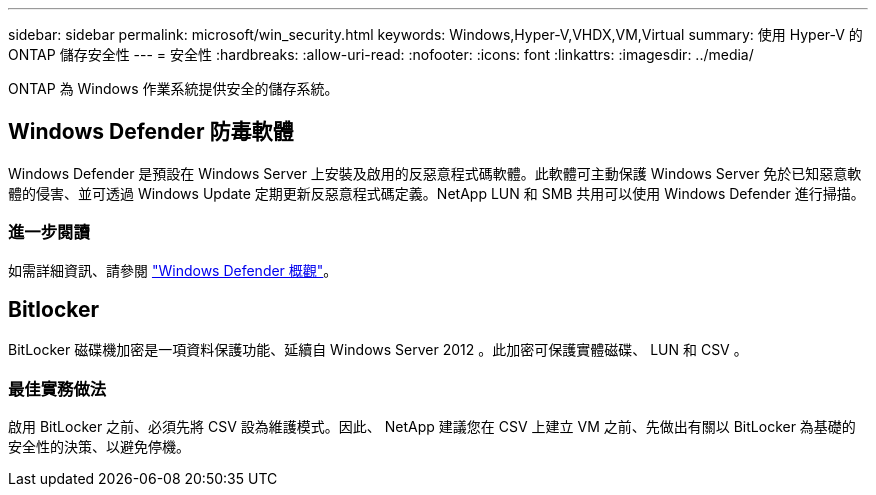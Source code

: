 ---
sidebar: sidebar 
permalink: microsoft/win_security.html 
keywords: Windows,Hyper-V,VHDX,VM,Virtual 
summary: 使用 Hyper-V 的 ONTAP 儲存安全性 
---
= 安全性
:hardbreaks:
:allow-uri-read: 
:nofooter: 
:icons: font
:linkattrs: 
:imagesdir: ../media/


[role="lead"]
ONTAP 為 Windows 作業系統提供安全的儲存系統。



== Windows Defender 防毒軟體

Windows Defender 是預設在 Windows Server 上安裝及啟用的反惡意程式碼軟體。此軟體可主動保護 Windows Server 免於已知惡意軟體的侵害、並可透過 Windows Update 定期更新反惡意程式碼定義。NetApp LUN 和 SMB 共用可以使用 Windows Defender 進行掃描。



=== 進一步閱讀

如需詳細資訊、請參閱 https://technet.microsoft.com/windows-server-docs/security/windows-defender/windows-defender-overview-windows-server?f=255&MSPPError=-2147217396["Windows Defender 概觀"]。



== Bitlocker

BitLocker 磁碟機加密是一項資料保護功能、延續自 Windows Server 2012 。此加密可保護實體磁碟、 LUN 和 CSV 。



=== 最佳實務做法

啟用 BitLocker 之前、必須先將 CSV 設為維護模式。因此、 NetApp 建議您在 CSV 上建立 VM 之前、先做出有關以 BitLocker 為基礎的安全性的決策、以避免停機。

